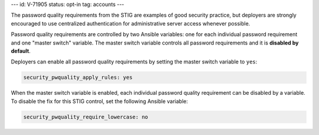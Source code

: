 ---
id: V-71905
status: opt-in
tag: accounts
---

The password quality requirements from the STIG are examples of good security
practice, but deployers are strongly encouraged to use centralized
authentication for administrative server access whenever possible.

Password quality requirements are controlled by two Ansible variables: one for
each individual password requirement and one "master switch" variable. The
master switch variable controls all password requirements and it is **disabled
by default**.

Deployers can enable all password quality requirements by setting the master
switch variable to ``yes``:

.. code-block:: yaml

    security_pwquality_apply_rules: yes

When the master switch variable is enabled, each individual password quality
requirement can be disabled by a variable. To disable the fix for this STIG
control, set the following Ansible variable:

.. code-block:: yaml

    security_pwquality_require_lowercase: no

